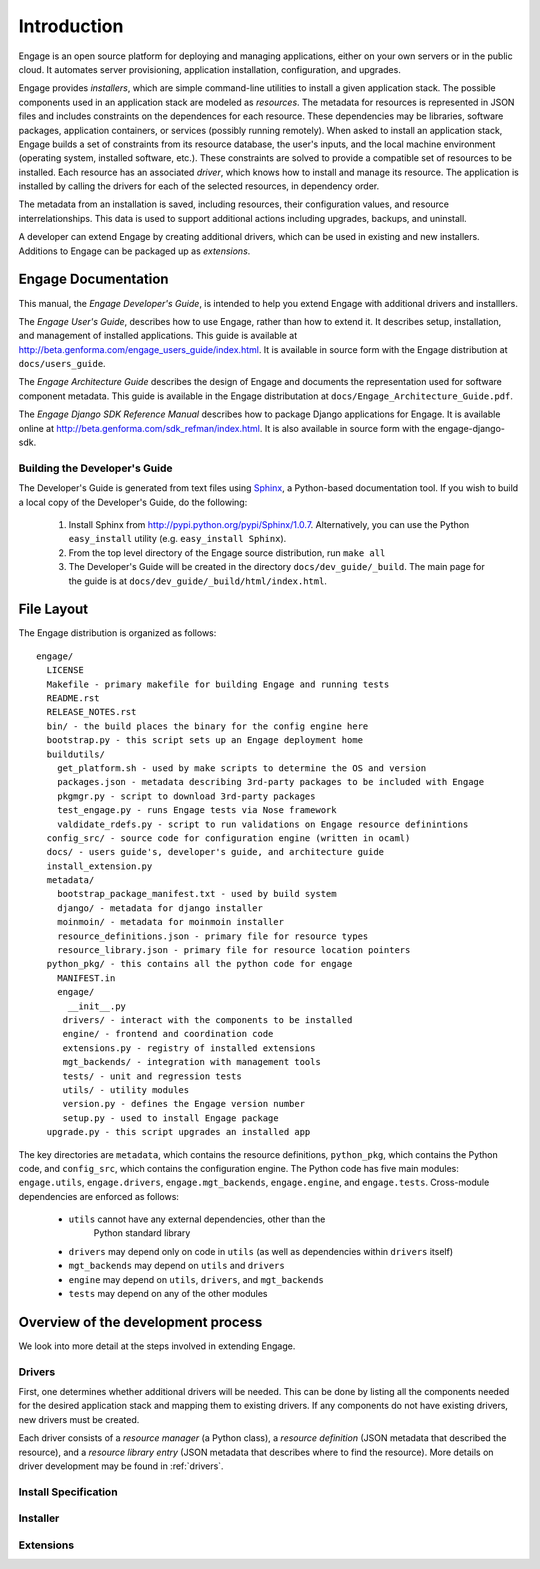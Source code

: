 Introduction
============

Engage is an open source platform for deploying and managing
applications, either on your own servers or in the public cloud.
It automates server provisioning, application installation,
configuration, and upgrades.

Engage provides *installers*, which are simple command-line utilities to 
install a given application stack. The possible components used in an
application stack are modeled as *resources*. The metadata for resources is
represented in JSON files and includes constraints on the dependences for
each resource. These dependencies may be libraries, software packages,
application containers, or services (possibly running remotely). When asked
to install an application stack, Engage builds a set of constraints from
its resource database, the user's inputs, and the local machine environment
(operating system, installed software, etc.). These constraints are solved
to provide a compatible set of resources to be installed. Each resource
has an associated *driver*, which knows how to install and manage its resource.
The application is installed by calling the drivers for each of the selected
resources, in dependency order.

The metadata from an installation is saved, including resources, their
configuration values, and resource interrelationships. This data is used to
support additional actions including upgrades, backups, and uninstall.

A developer can extend Engage by creating additional drivers, which
can be used in existing and new installers. Additions to Engage can be
packaged up as *extensions*.

Engage Documentation
------------------------------
This manual, the *Engage Developer's Guide*, is intended to help you
extend Engage with additional drivers and installlers. 
 
The *Engage User's Guide*, describes how to use Engage, rather than
how to extend it.  It describes setup, installation, and management of
installed applications. This guide is available at
http://beta.genforma.com/engage_users_guide/index.html. It is
available in source form with the Engage distribution at ``docs/users_guide``.

The *Engage Architecture Guide* describes the design of Engage and
documents the representation used for software component
metadata. This guide is available in the Engage distributation at
``docs/Engage_Architecture_Guide.pdf``.

The *Engage Django SDK Reference Manual* describes how to package Django
applications for Engage. It is available online at
http://beta.genforma.com/sdk_refman/index.html. It is also available in
source form with the engage-django-sdk.


Building the Developer's Guide
~~~~~~~~~~~~~~~~~~~~~~~~~~~~~~~~~~~~~~~~~~~~~
The Developer's Guide is generated from text files using `Sphinx <http://sphinx.pocoo.org>`_, a
Python-based documentation tool. If you wish to build a local copy of the Developer's Guide, do the following:

 1. Install Sphinx from http://pypi.python.org/pypi/Sphinx/1.0.7. Alternatively, you can use the Python ``easy_install`` utility (e.g. ``easy_install Sphinx``).
 2. From the top level directory of the Engage source distribution, run ``make all``
 3. The Developer's Guide will be created in the directory ``docs/dev_guide/_build``. The main page for the guide is at ``docs/dev_guide/_build/html/index.html``.


File Layout
------------
The Engage distribution is organized as follows::

  engage/
    LICENSE
    Makefile - primary makefile for building Engage and running tests
    README.rst
    RELEASE_NOTES.rst
    bin/ - the build places the binary for the config engine here
    bootstrap.py - this script sets up an Engage deployment home
    buildutils/
      get_platform.sh - used by make scripts to determine the OS and version
      packages.json - metadata describing 3rd-party packages to be included with Engage
      pkgmgr.py - script to download 3rd-party packages
      test_engage.py - runs Engage tests via Nose framework
      valdidate_rdefs.py - script to run validations on Engage resource definintions
    config_src/ - source code for configuration engine (written in ocaml)
    docs/ - users guide's, developer's guide, and architecture guide
    install_extension.py
    metadata/
      bootstrap_package_manifest.txt - used by build system
      django/ - metadata for django installer
      moinmoin/ - metadata for moinmoin installer
      resource_definitions.json - primary file for resource types
      resource_library.json - primary file for resource location pointers
    python_pkg/ - this contains all the python code for engage
      MANIFEST.in
      engage/
        __init__.py
       drivers/ - interact with the components to be installed
       engine/ - frontend and coordination code
       extensions.py - registry of installed extensions
       mgt_backends/ - integration with management tools
       tests/ - unit and regression tests
       utils/ - utility modules
       version.py - defines the Engage version number
       setup.py - used to install Engage package
    upgrade.py - this script upgrades an installed app

The key directories are ``metadata``, which contains the resource
definitions, ``python_pkg``, which contains the Python code, and
``config_src``, which contains the configuration engine. The Python
code has five main modules: ``engage.utils``, ``engage.drivers``, ``engage.mgt_backends``,
``engage.engine``, and ``engage.tests``.  Cross-module dependencies
are enforced as follows:

  * ``utils`` cannot have any external dependencies, other than the
     Python standard library
  * ``drivers`` may depend only on code in ``utils`` (as well as dependencies within ``drivers`` itself)
  * ``mgt_backends`` may depend on ``utils`` and ``drivers``
  * ``engine`` may depend on ``utils``, ``drivers``, and  ``mgt_backends``
  * ``tests`` may depend on any of the other modules 


Overview of the development process
------------------------------------------------------------------------------------------------
We look into more detail at the steps involved in extending Engage.

Drivers
~~~~~~~~~~~~
First, one determines whether additional drivers will be needed.  This
can be done by listing all the components needed for the desired
application stack and mapping them to existing drivers. If any
components do not have existing drivers, new drivers must be created.

Each driver consists of a *resource manager* (a Python class), a
*resource definition* (JSON metadata that described the resource),
and a *resource library entry*
(JSON metadata that describes where to find the resource).
More details on driver development may be found in :ref:`drivers`.

Install Specification
~~~~~~~~~~~~~~~~~~~~~~~~~~~~~~~~~~~~~~~

Installer
~~~~~~~~~~~~~~~~~~~~~~~~~~~~~~~~~~~~~~~~


Extensions
~~~~~~~~~~~~~~~~~~~~~~~~~~~~~~~~~~~~~~~~~~
